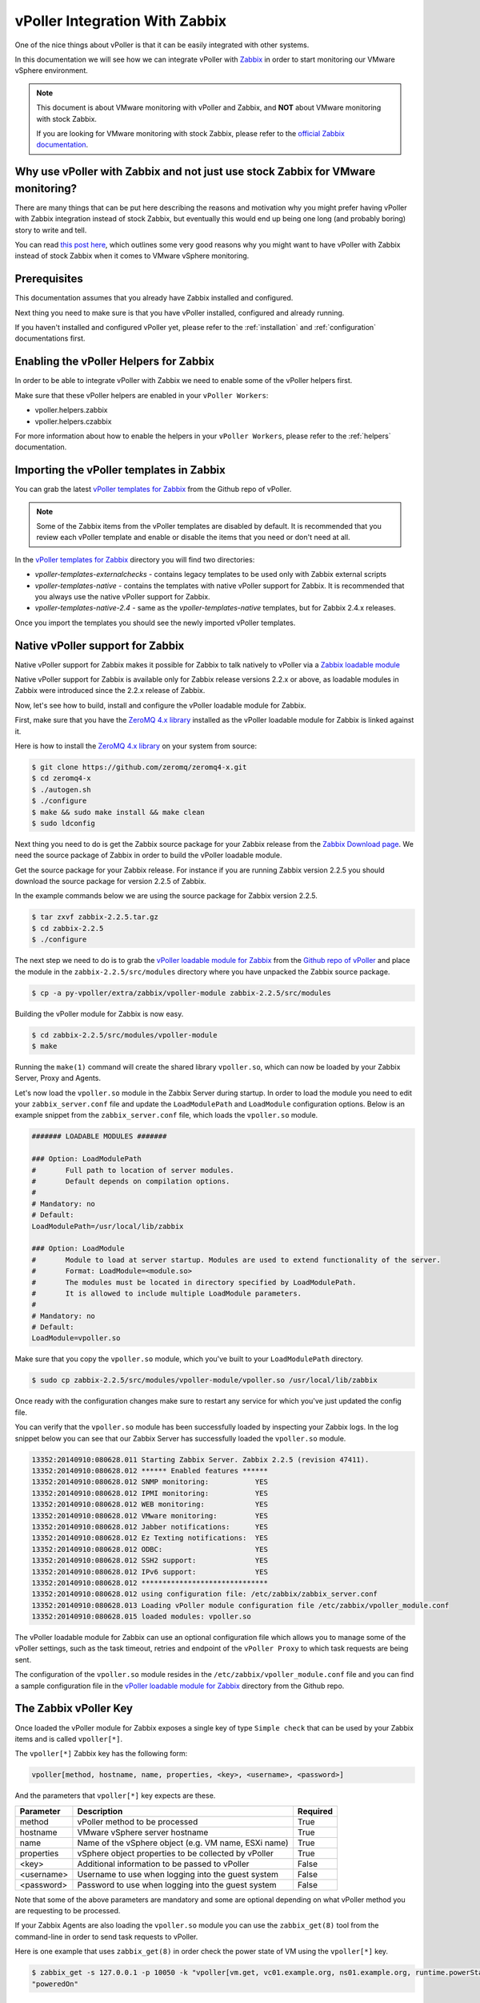 .. _vpoller-zabbix:

===============================
vPoller Integration With Zabbix
===============================

One of the nice things about vPoller is that it can be easily
integrated with other systems.

In this documentation we will see how we can integrate vPoller with
`Zabbix`_ in order to start monitoring our VMware vSphere environment.

.. _`Zabbix`: http://www.zabbix.com/

.. note::

   This document is about VMware monitoring with vPoller and
   Zabbix, and **NOT** about VMware monitoring with stock Zabbix.

   If you are looking for VMware monitoring with stock Zabbix,
   please refer to the `official Zabbix documentation`_.

.. _`official Zabbix documentation`: https://www.zabbix.com/documentation/2.2/manual/vm_monitoring

Why use vPoller with Zabbix and not just use stock Zabbix for VMware monitoring?
================================================================================

There are many things that can be put here describing the reasons
and motivation why you might prefer having vPoller with Zabbix
integration instead of stock Zabbix, but eventually this would end
up being one long (and probably boring) story to write and tell.

You can read `this post here`_, which outlines some very good reasons
why you might want to have vPoller with Zabbix instead of stock
Zabbix when it comes to VMware vSphere monitoring.

.. _`this post here`: http://unix-heaven.org/node/114

Prerequisites
=============

This documentation assumes that you already have Zabbix installed
and configured.

Next thing you need to make sure is that you have vPoller installed,
configured and already running.

If you haven't installed and configured vPoller yet, please
refer to the :ref:`installation` and :ref:`configuration`
documentations first.

Enabling the vPoller Helpers for Zabbix
=======================================

In order to be able to integrate vPoller with Zabbix we need to
enable some of the vPoller helpers first.

Make sure that these vPoller helpers are enabled in your
``vPoller Workers``:

* vpoller.helpers.zabbix
* vpoller.helpers.czabbix

For more information about how to enable the helpers in your
``vPoller Workers``, please refer to the :ref:`helpers` documentation.

Importing the vPoller templates in Zabbix
=========================================

You can grab the latest `vPoller templates for Zabbix`_ from the Github
repo of vPoller.

.. _`vPoller templates for Zabbix`: https://github.com/dnaeon/py-vpoller/tree/master/extra/zabbix/templates

.. note::

   Some of the Zabbix items from the vPoller templates are disabled
   by default. It is recommended that you review each vPoller
   template and enable or disable the items that you need or
   don't need at all.

In the `vPoller templates for Zabbix`_ directory you will find two
directories:

* `vpoller-templates-externalchecks` - contains legacy templates to
  be used only with Zabbix external scripts
* `vpoller-templates-native` - contains the templates with native
  vPoller support for Zabbix. It is recommended that you always use
  the native vPoller support for Zabbix.
* `vpoller-templates-native-2.4` - same as the
  `vpoller-templates-native` templates, but for Zabbix 2.4.x releases.

Once you import the templates you should see the newly imported
vPoller templates.

.. image:: images/vpoller-zabbix-templates.jpg

Native vPoller support for Zabbix
=================================

Native vPoller support for Zabbix makes it possible for
Zabbix to talk natively to vPoller via a `Zabbix loadable module`_

.. _`Zabbix loadable module`: https://www.zabbix.com/documentation/2.2/manual/config/items/loadablemodules

Native vPoller support for Zabbix is available only for Zabbix
release versions 2.2.x or above, as loadable modules in Zabbix
were introduced since the 2.2.x release of Zabbix.

Now, let's see how to build, install and configure the vPoller
loadable module for Zabbix.

First, make sure that you have the `ZeroMQ 4.x library`_ installed
as the vPoller loadable module for Zabbix is linked against it.

.. _`ZeroMQ 4.x library`: https://github.com/zeromq/zeromq4-x

Here is how to install the `ZeroMQ 4.x library`_ on your system
from source:

.. code-block:: bash

   $ git clone https://github.com/zeromq/zeromq4-x.git
   $ cd zeromq4-x
   $ ./autogen.sh
   $ ./configure
   $ make && sudo make install && make clean
   $ sudo ldconfig

Next thing you need to do is get the Zabbix source package for your
Zabbix release from the `Zabbix Download page`_. We need the
source package of Zabbix in order to build the vPoller loadable
module.

.. _`Zabbix Download page`: http://www.zabbix.com/download.php

Get the source package for your Zabbix release. For instance if you
are running Zabbix version 2.2.5 you should download the source
package for version 2.2.5 of Zabbix.

In the example commands below we are using the source package for
Zabbix version 2.2.5.

.. code-block:: bash

   $ tar zxvf zabbix-2.2.5.tar.gz
   $ cd zabbix-2.2.5
   $ ./configure

The next step we need to do is to grab the
`vPoller loadable module for Zabbix`_ from the
`Github repo of vPoller`_ and place the module in the
``zabbix-2.2.5/src/modules`` directory where you have unpacked the
Zabbix source package.

.. _`vPoller loadable module for Zabbix`: https://github.com/dnaeon/py-vpoller/tree/master/extra/zabbix/vpoller-module
.. _`Github repo of vPoller`: https://github.com/dnaeon/py-vpoller

.. code-block:: bash

   $ cp -a py-vpoller/extra/zabbix/vpoller-module zabbix-2.2.5/src/modules

Building the vPoller module for Zabbix is now easy.

.. code-block:: bash

   $ cd zabbix-2.2.5/src/modules/vpoller-module
   $ make

Running the ``make(1)`` command will create the shared library
``vpoller.so``, which can now be loaded by your Zabbix Server,
Proxy and Agents.

Let's now load the ``vpoller.so`` module in the Zabbix Server during
startup. In order to load the module you need to edit your
``zabbix_server.conf`` file and update the ``LoadModulePath`` and
``LoadModule`` configuration options. Below is an example snippet
from the ``zabbix_server.conf`` file, which loads the ``vpoller.so``
module.

.. code-block:: ini
		
   ####### LOADABLE MODULES #######
		
   ### Option: LoadModulePath
   #       Full path to location of server modules.
   #       Default depends on compilation options.
   #
   # Mandatory: no
   # Default:
   LoadModulePath=/usr/local/lib/zabbix
   
   ### Option: LoadModule
   #       Module to load at server startup. Modules are used to extend functionality of the server.
   #       Format: LoadModule=<module.so>
   #       The modules must be located in directory specified by LoadModulePath.
   #       It is allowed to include multiple LoadModule parameters.
   #
   # Mandatory: no
   # Default:
   LoadModule=vpoller.so

Make sure that you copy the ``vpoller.so`` module, which you've built
to your ``LoadModulePath`` directory.

.. code-block:: bash

   $ sudo cp zabbix-2.2.5/src/modules/vpoller-module/vpoller.so /usr/local/lib/zabbix

Once ready with the configuration changes make sure to restart any
service for which you've just updated the config file.

You can verify that the ``vpoller.so`` module has been successfully
loaded by inspecting your Zabbix logs. In the log snippet below
you can see that our Zabbix Server has successfully loaded
the ``vpoller.so`` module.

.. code-block:: bash

   13352:20140910:080628.011 Starting Zabbix Server. Zabbix 2.2.5 (revision 47411).
   13352:20140910:080628.012 ****** Enabled features ******
   13352:20140910:080628.012 SNMP monitoring:           YES
   13352:20140910:080628.012 IPMI monitoring:           YES
   13352:20140910:080628.012 WEB monitoring:            YES
   13352:20140910:080628.012 VMware monitoring:         YES
   13352:20140910:080628.012 Jabber notifications:      YES
   13352:20140910:080628.012 Ez Texting notifications:  YES
   13352:20140910:080628.012 ODBC:                      YES
   13352:20140910:080628.012 SSH2 support:              YES
   13352:20140910:080628.012 IPv6 support:              YES
   13352:20140910:080628.012 ******************************
   13352:20140910:080628.012 using configuration file: /etc/zabbix/zabbix_server.conf
   13352:20140910:080628.013 Loading vPoller module configuration file /etc/zabbix/vpoller_module.conf
   13352:20140910:080628.015 loaded modules: vpoller.so

The vPoller loadable module for Zabbix can use an optional
configuration file which allows you to manage some of the vPoller
settings, such as the task timeout, retries and endpoint of the
``vPoller Proxy`` to which task requests are being sent.

The configuration of the ``vpoller.so`` module resides in the
``/etc/zabbix/vpoller_module.conf`` file and you can find a sample
configuration file in the `vPoller loadable module for Zabbix`_
directory from the Github repo.

The Zabbix vPoller Key
======================

Once loaded the vPoller module for Zabbix exposes a single key of
type ``Simple check`` that can be used by your Zabbix items and is
called ``vpoller[*]``.

The ``vpoller[*]`` Zabbix key has the following form:

.. code-block:: bash

   vpoller[method, hostname, name, properties, <key>, <username>, <password>]

And the parameters that ``vpoller[*]`` key expects are these.

+------------+------------------------------------------------------+----------+
| Parameter  | Description                                          | Required |
+============+======================================================+==========+
| method     | vPoller method to be processed                       | True     |
+------------+------------------------------------------------------+----------+
| hostname   | VMware vSphere server hostname                       | True     |
+------------+------------------------------------------------------+----------+
| name       | Name of the vSphere object (e.g. VM name, ESXi name) | True     |
+------------+------------------------------------------------------+----------+
| properties | vSphere object properties to be collected by vPoller | True     |
+------------+------------------------------------------------------+----------+
| <key>      | Additional information to be passed to vPoller       | False    |
+------------+------------------------------------------------------+----------+
| <username> | Username to use when logging into the guest system   | False    |
+------------+------------------------------------------------------+----------+
| <password> | Password to use when logging into the guest system   | False    |
+------------+------------------------------------------------------+----------+

Note that some of the above parameters are mandatory and some are
optional depending on what vPoller method you are requesting to be
processed.

If your Zabbix Agents are also loading the ``vpoller.so`` module
you can use the ``zabbix_get(8)`` tool from the command-line in order
to send task requests to vPoller.

Here is one example that uses ``zabbix_get(8)`` in order check the
power state of VM using the ``vpoller[*]`` key.

.. code-block:: bash

   $ zabbix_get -s 127.0.0.1 -p 10050 -k "vpoller[vm.get, vc01.example.org, ns01.example.org, runtime.powerState]"
   "poweredOn"

Setting up vPoller externalscripts for Zabbix
=============================================

.. note::

   This section of the documentation provides instructions
   how to install the vPoller ``externalscripts`` in Zabbix.

   It is recommended that you always use the
   ``native vPoller support for Zabbix`` when integrating vPoller
   with Zabbix, and use ``externalscripts`` only if you cannot
   have the native vPoller support for Zabbix, e.g. you are
   running an older Zabbix release which doesn't support loadable
   modules or the loadable module is not available for your platform.

Get the ``vpoller-zabbix`` and ``cvpoller-zabbix`` wrapper scripts
from the links below and place them in your Zabbix
``externalscripts`` directory:

* https://github.com/dnaeon/py-vpoller/blob/master/extra/zabbix/externalscripts/vpoller-zabbix
* https://github.com/dnaeon/py-vpoller/blob/master/extra/zabbix/externalscripts/cvpoller-zabbix

You can also find user-contributed ``vpoller-zabbix`` and
``cvpoller-zabbix`` wrapper scripts, which come with more features
and safety checks at the links below:

* https://github.com/dnaeon/py-vpoller/blob/master/contrib/zabbix/externalscripts/vpoller-zabbix
* https://github.com/dnaeon/py-vpoller/blob/master/contrib/zabbix/externalscripts/cvpoller-zabbix

Using any of these wrapper scripts should be fine.

Place the ``vpoller-zabbix`` and ``cvpoller-zabbix`` wrapper scripts
into your Zabbix ``externalscripts`` directory and make sure they
are executable as well:

.. code-block:: bash

   $ sudo chmod 0755 $externalscripts/vpoller-zabbix $externalscripts/cvpoller-zabbix

Monitoring your VMware environment with vPoller and Zabbix
==========================================================

Time to start monitoring our VMware vSphere environment with vPoller
and Zabbix. Let's go ahead and add a VMware vCenter server and
get some data out of it.

Login to your Zabbix frontend and navigate to
``Configuration -> Hosts``, then at the top-right corner click on the
``Create host`` button. Fill in the hostname of the vCenter we are
going to monitor and add it to a group, e.g. vCenters in my case.

.. image:: images/vpoller-zabbix-add-host-1.jpg

Next, click on the ``Templates`` and link the
``Template VMware vSphere - vPoller`` template if you are using
vPoller with external checks support or use the
``Template VMware vSphere - vPoller Native`` template for native
vPoller support in Zabbix.

.. image:: images/vpoller-zabbix-add-host-2.jpg

The last thing we need to do is add a Zabbix macro to our
vSphere host. Navigate to the ``Macros`` tab and add the
``{$VSPHERE.HOST}`` macro which value should be the hostname of the
vSphere host you are adding to Zabbix.

.. image:: images/vpoller-zabbix-add-host-3.jpg

Once done, click the ``Save`` button and you are ready.

Soon enough Zabbix will start sending requests to vPoller which would
discover your vSphere objects (ESXi hosts, Virtual Machines,
Datastores, etc) and start monitoring them.

Importing vSphere objects as regular Zabbix hosts
=================================================

In the previous section of this documentation we have seen how we
can use Zabbix with vPoller working together in order to perform
monitoring of our VMware vSphere environment.

The way we did it is by using vPoller in order to discover VMware
vSphere objects and then use the `Zabbix Low-level discovery`_
protocol in order to create hosts based on the discovered data.

.. _`Zabbix Low-level discovery`: https://www.zabbix.com/documentation/2.2/manual/discovery/low_level_discovery

While ``Zabbix Low-level discovery`` is a powerful feature of Zabbix
which you could use in order to automate the process of discovering
and adding hosts to your Zabbix server, it still has some limitations
and disadvantages.

One disadvantage of using Zabbix LLD is that once a host is being
created by a Zabbix Discovery Rule that host becomes immutable -
you cannot manually change or update anything on the host,
unless these changes come from the discovery rule or the host profile
applied to the host.

You can imagine that this might be a bit of frustrating when you want
to group your hosts in a better way for example, which obviously you
cannot do since this host is now immutable.

Linking additional templates to a discovered host is also not
possible, which is another big issue. Now that you've discovered your
VMware Virtual Machines you probably wanted to link some additional
templates to them, but you will soon discover that this is not
possible either.

You cannot even add more interfaces to your hosts if needed...
Like mentioned earlier - your host is immutable, so that means
no changes at all after your hosts have been discovered with a
Zabbix LLD rule.

So, what can we do about it?

Well, we can solve this issue! And vPoller is going to help us do that! :)

We are going to use the `zabbix-vsphere-import`_ tool, which can
discover and import vSphere objects as regular Zabbix hosts -
that means that all vSphere objects (ESXi hosts, Virtual Machines,
Datastores, etc.) which were imported by the `zabbix-vsphere-import`_
tool would be regular Zabbix hosts, which you could update -
adding the host to groups you want, linking arbitrary
templates to it, etc.

.. _`zabbix-vsphere-import`: https://github.com/dnaeon/py-vpoller/tree/master/extra/zabbix/vsphere-import

First, let's create the config file which `zabbix-vsphere-import`_
will be using. Below is an example config file used by
``zabbix-vsphere-import`` tool:

.. code-block:: yaml

   ---
   vsphere:
     hostname: vc01.example.org
   
   vpoller:
     endpoint: tcp://localhost:10123
     retries: 3
     timeout: 3000

   zabbix:
     hostname: http://zabbix.example.org/zabbix
     username: Admin
     password: zabbix

   vsphere_object_host:
     proxy: zbx-proxy.example.org
     templates:
       - Template VMware vSphere Hypervisor - vPoller Native
     macros:
       VSPHERE.HOST: vc01.example.org
     groups:
       - Hypervisors

   vsphere_object_vm:
     templates:
       - Template VMware vSphere Virtual Machine - vPoller Native
     macros:
       VSPHERE.HOST: vc01.example.org
     groups:
       - Virtual Machines

   vsphere_object_datastore:
     templates:
       - Template VMware vSphere Datastore - vPoller Native
     macros:
       VSPHERE.HOST: vc01.example.org
     groups:
       - Datastores

In the example config file above we have defined various config
entries - Zabbix server, Zabbix Proxy which will be used,
vPoller settings and also templates to be linked for the various
vSphere objects.

As you can see the format of the configuration file allows for
flexible setup of your discovered vSphere objects.

Time to import our vSphere objects as regular Zabbix hosts.
To do that simply execute the command below:

.. code-block:: bash

   $ zabbix-vsphere-import -f zabbix-vsphere-import.yaml

Here is an example output of running the `zabbix-vsphere-import`_
tool:

.. code-block:: bash

   $ zabbix-vsphere-import -f zabbix-vsphere-import.yaml 
   [2014-09-06 10:33:28,420] - INFO - Connecting to Zabbix server at http://zabbix.example.org/zabbix
   [2014-09-06 10:33:28,537] - INFO - [vSphere ClusterComputeResource] Importing objects to Zabbix
   [2014-09-06 10:33:28,814] - INFO - [vSphere ClusterComputeResource] Number of objects to be imported: 1
   [2014-09-06 10:33:28,814] - INFO - [vSphere ClusterComputeResource] Creating Zabbix host group 'cluster01'
   [2014-09-06 10:33:28,904] - INFO - [vSphere ClusterComputeResource] Import of objects completed
   [2014-09-06 10:33:28,904] - INFO - [vSphere HostSystem] Importing objects to Zabbix
   [2014-09-06 10:33:29,122] - INFO - [vSphere HostSystem] Number of objects to be imported: 2
   [2014-09-06 10:33:29,289] - INFO - [vSphere HostSystem] Creating Zabbix host 'esxi01.example.org'
   [2014-09-06 10:33:30,204] - INFO - [vSphere HostSystem] Creating Zabbix host 'esxi02.example.org'
   [2014-09-06 10:33:30,658] - INFO - [vSphere HostSystem] Import of objects completed
   [2014-09-06 10:33:30,658] - INFO - [vSphere VirtualMachine] Importing objects to Zabbix
   [2014-09-06 10:33:30,775] - INFO - [vSphere VirtualMachine] Number of objects to be imported: 9
   [2014-09-06 10:33:30,935] - WARNING - Unable to find Zabbix host group 'Virtual Machines'
   [2014-09-06 10:33:30,936] - INFO - Creating Zabbix host group 'Virtual Machines'
   [2014-09-06 10:33:33,965] - INFO - [vSphere VirtualMachine] Creating Zabbix host 'ubuntu-14.04-dev'
   [2014-09-06 10:33:34,956] - INFO - [vSphere VirtualMachine] Creating Zabbix host 'centos-6.5-amd64'
   [2014-09-06 10:33:35,945] - INFO - [vSphere VirtualMachine] Creating Zabbix host 'sof-vc0-mnik'
   [2014-09-06 10:33:36,441] - INFO - [vSphere VirtualMachine] Creating Zabbix host 'test-vm-01'
   [2014-09-06 10:33:36,934] - INFO - [vSphere VirtualMachine] Creating Zabbix host 'sof-dev-d7-mnik'
   [2014-09-06 10:33:37,432] - INFO - [vSphere VirtualMachine] Creating Zabbix host 'ubuntu-12.04-desktop'
   [2014-09-06 10:33:43,430] - INFO - [vSphere VirtualMachine] Creating Zabbix host 'zabbix-vm-2'
   [2014-09-06 10:33:43,929] - INFO - [vSphere VirtualMachine] Creating Zabbix host 'zabbix-vm-1'
   [2014-09-06 10:33:44,432] - INFO - [vSphere VirtualMachine] Creating Zabbix host 'VMware vCenter Server Appliance'
   [2014-09-06 10:33:44,937] - INFO - [vSphere VirtualMachine] Import of objects completed
   [2014-09-06 10:33:44,937] - INFO - [vSphere Datastore] Importing objects to Zabbix
   [2014-09-06 10:33:45,046] - INFO - [vSphere Datastore] Number of objects to be imported: 1
   [2014-09-06 10:33:45,339] - INFO - [vSphere Datastore] Creating host 'ds:///vmfs/volumes/5190e2a7-d2b7c58e-b1e2-90b11c29079d/'
   [2014-09-06 10:33:45,607] - INFO - [vSphere Datastore] Import of objects completed

Generally you would want to run the import perhaps once an hour
(e.g. from ``cron(8)``), so that your Zabbix server is in sync with
your vSphere environment.

If you are importing your vSphere objects in Zabbix using the
``zabbix-vsphere-import`` tool make sure to disable any
Zabbix LLD discovery rules in order to avoid any conflicts between
them.

Agent-less process monitoring in Virtual Machines
=================================================

Another cool feature of vPoller is the ability to perform process
monitoring inside VMware Virtual Machines without the need of having
Zabbix Agents (or any other software) installed and running on your
systems.

This can be quite handy in situations where you don't have the
Zabbix Agents installed or you are not even allowed to install any
software on your Virtual Machines.

A good example is a service provider where customers request
that specific process availability be monitored in Virtual Machines,
but don't want to have any third-party software installed on the
customers' systems.

In case you are wondering how we perform the agent-less process
monitoring of VMware Virtual Machines using vPoller, you may want to
check the `vSphere API documentation for GuestProcessManager()`_.

.. _`vSphere API documentation for GuestProcessManager()`: http://pubs.vmware.com/vsphere-55/index.jsp#com.vmware.wssdk.apiref.doc/vim.vm.guest.ProcessManager.html

Let's see now how we can use vPoller with Zabbix integration in order
to provide agent-less process monitoring for our Virtual Machines.

First we will create a Zabbix item that will monitor the
total number of processes in a Virtual Machine and then we will see
how we can monitor the availability for certain processes.

The Zabbix key that we will use for agent-less process
monitoring is of type ``Simple check`` and has the following format:

.. code-block:: bash

   vpoller["vm.process.get", "{$VSPHERE.HOST}", "{HOST.HOST}", "cmdLine", "", username, password]

In the above Zabbix key the ``username`` and ``password`` parameters
should be a valid username and password that can login to the guest
system.

On the screenshot below we are creating a new Zabbix item that will
monitor the total number of processes in our Virtual Machine.

.. image:: images/vpoller-zabbix-processes-1.jpg

The key that we've used for monitoring the total number of processes
in our guest system is this:

.. code-block:: bash

   vpoller["vm.process.get", "{$VSPHERE.HOST}", "{HOST.HOST}", "cmdLine", "", root, p4ssw0rd]

We can also create a trigger for our item which will go into certain
state whenever the total number of processes exceeds a certain value.

.. image:: images/vpoller-zabbix-processes-2.jpg

Now, let's add a second item which this time will be monitoring the
number of Apache processes in our Virtual Machine.

.. image:: images/vpoller-zabbix-processes-3.jpg

On the screenshot above we have used the following
Zabbix key in order to monitor the number of Apache processes in our
Virtual Machine.

.. code-block:: bash

   vpoller["vm.process.get", "{$VSPHERE.HOST}", "{HOST.HOST}", "cmdLine", "/usr/sbin/apache2", root, p4ssw0rd]

Should we want to be notified in case our process is not running we can
create a trigger for our item and set the severity level of the issue.

.. image:: images/vpoller-zabbix-processes-4.jpg

.. note::

   It is recommended that you use a system account with restricted
   set of privileges when you perform agent-less process monitoring
   with vPoller and Zabbix.

   You may also want to consider creating a global Zabbix macro
   for the system account username and password and use it in your
   Zabbix keys, without having the need to include the username and
   password in every single process-monitoring item that you
   want to have.

   Global macros in Zabbix can be created by navigating to
   ``Administration -> General -> Macros`` in your Zabbix Dashboard.

As a final example on agent-less process monitoring with vPoller and
Zabbix we will see how to query the number of process from the
command-line using the ``zabbix_get(8)`` tool.

Here's how to query the total number of processes in a Virtual
Machine from the command-line:

.. code-block:: bash

   $ zabbix_get -s 127.0.0.1 \
                -p 10050 \
		-k 'vpoller[vm.process.get, vc01.example.org, vm01.example.org, cmdLine, "", root, p4ssw0rd]'

And this is how to query the number of certain processes in a Virtual
Machine using ``zabbix_get(8)``:

.. code-block:: bash

   $ zabbix_get -s 127.0.0.1 \
                -p 10050 \
		-k 'vpoller[vm.process.get, vc01.example.org, vm01.example.org, cmdLine, "/usr/sbin/apache2", root, p4ssw0rd]'

Example screenshots
===================

Let's see some example screenshots of Zabbix monitoring a
VMware vSphere environment using vPoller.

Checking the latest data of our vCenter server in Zabbix:

.. image:: images/vpoller-zabbix-data-1.jpg

Let's see the latest data for some of our ESXi hosts:

.. image:: images/vpoller-zabbix-data-2.jpg

Another screenshot showing information about our ESXi host:

.. image:: images/vpoller-zabbix-data-3.jpg

And another screenshot showing hardware related information about
our ESXi host:

.. image:: images/vpoller-zabbix-data-4.jpg

Let's check the latest data for one of our Virtual Machines:

.. image:: images/vpoller-zabbix-data-5.jpg

A screenshot showing information about the file systems in
Virtual Machine:

.. image:: images/vpoller-zabbix-data-6.jpg

Another screenshot showing general information about a Virtual
Machine:

.. image:: images/vpoller-zabbix-data-7.jpg

And one more screenshot showing information about the memory and
VMware Tools for our Virtual Machine:

.. image:: images/vpoller-zabbix-data-8.jpg

